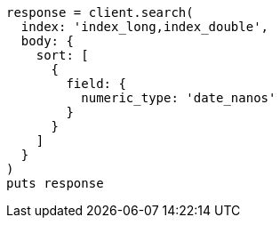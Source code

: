 [source, ruby]
----
response = client.search(
  index: 'index_long,index_double',
  body: {
    sort: [
      {
        field: {
          numeric_type: 'date_nanos'
        }
      }
    ]
  }
)
puts response
----
